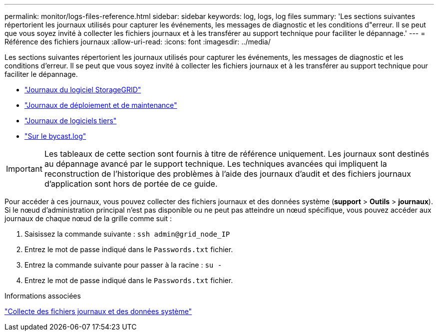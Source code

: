 ---
permalink: monitor/logs-files-reference.html 
sidebar: sidebar 
keywords: log, logs, log files 
summary: 'Les sections suivantes répertorient les journaux utilisés pour capturer les événements, les messages de diagnostic et les conditions d"erreur. Il se peut que vous soyez invité à collecter les fichiers journaux et à les transférer au support technique pour faciliter le dépannage.' 
---
= Référence des fichiers journaux
:allow-uri-read: 
:icons: font
:imagesdir: ../media/


[role="lead"]
Les sections suivantes répertorient les journaux utilisés pour capturer les événements, les messages de diagnostic et les conditions d'erreur. Il se peut que vous soyez invité à collecter les fichiers journaux et à les transférer au support technique pour faciliter le dépannage.

* link:storagegrid-software-logs.html["Journaux du logiciel StorageGRID"]
* link:deployment-and-maintenance-logs.html["Journaux de déploiement et de maintenance"]
* link:logs-for-third-party-software.html["Journaux de logiciels tiers"]
* link:about-bycast-log.html["Sur le bycast.log"]



IMPORTANT: Les tableaux de cette section sont fournis à titre de référence uniquement. Les journaux sont destinés au dépannage avancé par le support technique. Les techniques avancées qui impliquent la reconstruction de l'historique des problèmes à l'aide des journaux d'audit et des fichiers journaux d'application sont hors de portée de ce guide.

Pour accéder à ces journaux, vous pouvez collecter des fichiers journaux et des données système (*support* > *Outils* > *journaux*). Si le nœud d'administration principal n'est pas disponible ou ne peut pas atteindre un nœud spécifique, vous pouvez accéder aux journaux de chaque nœud de la grille comme suit :

. Saisissez la commande suivante : `ssh admin@grid_node_IP`
. Entrez le mot de passe indiqué dans le `Passwords.txt` fichier.
. Entrez la commande suivante pour passer à la racine : `su -`
. Entrez le mot de passe indiqué dans le `Passwords.txt` fichier.


.Informations associées
link:collecting-log-files-and-system-data.html["Collecte des fichiers journaux et des données système"]
